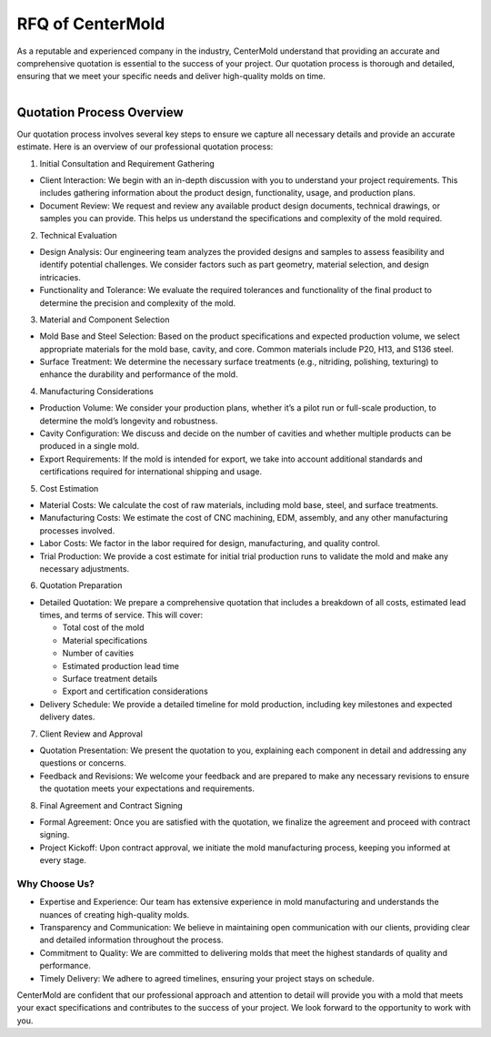 ====================================
RFQ of CenterMold
====================================

As a reputable and experienced company in the industry, CenterMold understand that providing an accurate and comprehensive quotation is essential to the success of your project. Our quotation process is thorough and detailed, ensuring that we meet your specific needs and deliver high-quality molds on time.

.. figure:: _static/cavity.png
   :align: right
   :width: 300px

Quotation Process Overview
===========================

Our quotation process involves several key steps to ensure we capture all necessary details and provide an accurate estimate. Here is an overview of our professional quotation process:

1. Initial Consultation and Requirement Gathering

- Client Interaction: We begin with an in-depth discussion with you to understand your project requirements. This includes gathering information about the product design, functionality, usage, and production plans.
- Document Review: We request and review any available product design documents, technical drawings, or samples you can provide. This helps us understand the specifications and complexity of the mold required.
2. Technical Evaluation

- Design Analysis: Our engineering team analyzes the provided designs and samples to assess feasibility and identify potential challenges. We consider factors such as part geometry, material selection, and design intricacies.
- Functionality and Tolerance: We evaluate the required tolerances and functionality of the final product to determine the precision and complexity of the mold.
3. Material and Component Selection

- Mold Base and Steel Selection: Based on the product specifications and expected production volume, we select appropriate materials for the mold base, cavity, and core. Common materials include P20, H13, and S136 steel.
- Surface Treatment: We determine the necessary surface treatments (e.g., nitriding, polishing, texturing) to enhance the durability and performance of the mold.
4. Manufacturing Considerations

- Production Volume: We consider your production plans, whether it’s a pilot run or full-scale production, to determine the mold’s longevity and robustness.
- Cavity Configuration: We discuss and decide on the number of cavities and whether multiple products can be produced in a single mold.
- Export Requirements: If the mold is intended for export, we take into account additional standards and certifications required for international shipping and usage.
5. Cost Estimation

- Material Costs: We calculate the cost of raw materials, including mold base, steel, and surface treatments.
- Manufacturing Costs: We estimate the cost of CNC machining, EDM, assembly, and any other manufacturing processes involved.
- Labor Costs: We factor in the labor required for design, manufacturing, and quality control.
- Trial Production: We provide a cost estimate for initial trial production runs to validate the mold and make any necessary adjustments.
6. Quotation Preparation

- Detailed Quotation: We prepare a comprehensive quotation that includes a breakdown of all costs, estimated lead times, and terms of service. This will cover:
    
  - Total cost of the mold
  - Material specifications
  - Number of cavities
  - Estimated production lead time
  - Surface treatment details
  - Export and certification considerations

- Delivery Schedule: We provide a detailed timeline for mold production, including key milestones and expected delivery dates.

7. Client Review and Approval

- Quotation Presentation: We present the quotation to you, explaining each component in detail and addressing any questions or concerns.
- Feedback and Revisions: We welcome your feedback and are prepared to make any necessary revisions to ensure the quotation meets your expectations and requirements.
8. Final Agreement and Contract Signing

- Formal Agreement: Once you are satisfied with the quotation, we finalize the agreement and proceed with contract signing.
- Project Kickoff: Upon contract approval, we initiate the mold manufacturing process, keeping you informed at every stage.

Why Choose Us?
----------------

- Expertise and Experience: Our team has extensive experience in mold manufacturing and understands the nuances of creating high-quality molds.
- Transparency and Communication: We believe in maintaining open communication with our clients, providing clear and detailed information throughout the process.
- Commitment to Quality: We are committed to delivering molds that meet the highest standards of quality and performance.
- Timely Delivery: We adhere to agreed timelines, ensuring your project stays on schedule.

CenterMold are confident that our professional approach and attention to detail will provide you with a mold that meets your exact specifications and contributes to the success of your project. We look forward to the opportunity to work with you.

.. raw:: html

   <iframe
      src="https://udify.app/chatbot/YDwFl8rr4o76YTY1"
      
      style="position:fixed; top:0; right:0; width: 300; height: 800; border:none;"
      frameborder="0"
      allow="microphone">
   </iframe>